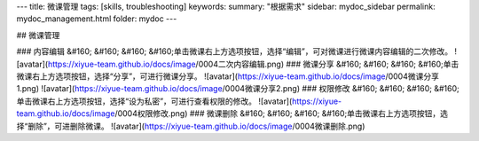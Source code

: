 ---
title: 微课管理
tags: [skills, troubleshooting]
keywords:
summary: "根据需求"
sidebar: mydoc_sidebar
permalink: mydoc_management.html
folder: mydoc
---

## 微课管理

### 内容编辑
&#160; &#160; &#160; &#160;单击微课右上方选项按钮，选择“编辑”，可对微课进行微课内容编辑的二次修改。
![avatar](https://xiyue-team.github.io/docs/image/0004二次内容编辑.png) 
### 微课分享
&#160; &#160; &#160; &#160;单击微课右上方选项按钮，选择“分享”，可进行微课分享。
![avatar](https://xiyue-team.github.io/docs/image/0004微课分享1.png)
![avatar](https://xiyue-team.github.io/docs/image/0004微课分享2.png)  
### 权限修改
&#160; &#160; &#160; &#160;单击微课右上方选项按钮，选择“设为私密”，可进行查看权限的修改。
![avatar](https://xiyue-team.github.io/docs/image/0004权限修改.png) 
### 微课删除
&#160; &#160; &#160; &#160;单击微课右上方选项按钮，选择“删除”，可进删除微课。
![avatar](https://xiyue-team.github.io/docs/image/0004微课删除.png)